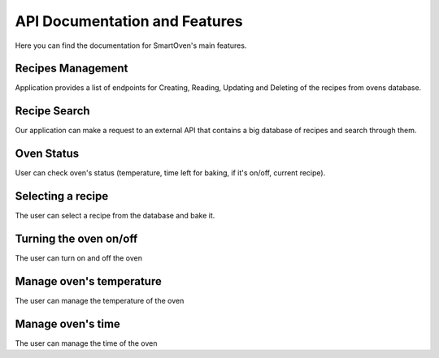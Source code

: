 ******************************
API Documentation and Features
******************************

Here you can find the documentation for SmartOven's main features.


##################
Recipes Management
##################

Application provides a list of endpoints for Creating, Reading, Updating and
Deleting of the recipes from ovens database.

.. GET RECIPES
.. http:get:: /recipe

   Returns all recipes that are stored in oven's database.

   **Example request**

   .. sourcecode:: http

      GET /recipe HTTP/1.1
      Host: localhost:5000
      Accept: application/json
   
   **Example response**
   
   .. sourcecode:: http

      HTTP/1.1 200 OK
      Vary: Accept
      Content-Type: application/json

      [
        {
          "name": "Banana-Bread",
          "prep_time": 10,
          "prep_details": "Details for baking Banana Bread",
          "baking_temperature": 30
        },
        {
          "name": "Apple-Pie",
          "prep_time": 40,
          "prep_details": "Details for baking Apple Pie",
          "baking_temperature": 50
        }
      ]
   
   :statuscode 200: Successfully returned a list of recipes

.. GET RECIPE
.. http:get:: /recipe/{recipe_name}

   Returns the recipes that has the specified name.

   **Example request**

   .. sourcecode:: http

      GET /recipe/test-recipe HTTP/1.1
      Host: localhost:5000
      Accept: application/json
   
   **Example response**
   
   .. sourcecode:: http

      HTTP/1.1 200 OK
      Vary: Accept
      Content-Type: application/json

      {
         "id": "1",
         "name": "test-recipe",
         "prep_time": 40,
         "prep_details": "Details test recipe",
         "baking_temperature": 50
      }
   
   :statuscode 200: Successfully returned a list of recipes
   :statuscode 400: Bad get recipe request (name is not specified)
   :statuscode 404: The recipe with the specified name wasn't found

.. POST RECIPE
.. http:post:: /recipe

   Adds a new recipe to oven's database.

   **Example request**

   .. sourcecode:: http

      POST /recipe HTTP/1.1
      Host: localhost:5000
      Accept: application/json
      
      {
         "name": "test-recipe",
         "prep_time": 40,
         "prep_details": "Details test recipe",
         "baking_temperature": 50 
      }
   
   **Example response**
   
   .. sourcecode:: http

      HTTP/1.1 200 OK
      Vary: Accept
      Content-Type: application/json

      {
         "id": "1",
         "message": "Successfully added a new recipe"
      }
   
   :statuscode 200: Successfully added a new recipe
   :statuscode 400: Some parameters are not specified
   :statuscode 409: The recipe with the specified name already exists


.. UPDATE RECIPE
.. http:put:: /recipe/{recipe_id}

   Updates an existing recipe from oven's database.

   **Example request**

   .. sourcecode:: http

      PUT /recipe/1 HTTP/1.1
      Host: localhost:5000
      Accept: application/json
      
      {
         "name": "test-recipe-updated",
         "prep_time": 50,
      }
   
   **Example response**
   
   .. sourcecode:: http

      HTTP/1.1 200 OK
      Vary: Accept
      Content-Type: application/json

      {
         "message": "Successfully updated the recipe"
      }
   
   :statuscode 200: Successfully updated the recipe
   :statuscode 400: Recipe is missing or has unallowed fields
   :statuscode 409: Recipe does not exist
   :statuscode 500: Server error during recipe update


.. DELETE RECIPE
.. http:delete:: /recipe/{recipe_id}

   Deletes an existing recipe from oven's database.

   **Example request**

   .. sourcecode:: http

      DELETE /recipe/1 HTTP/1.1
      Host: localhost:5000
      Accept: application/json
   
   **Example response**
   
   .. sourcecode:: http

      HTTP/1.1 200 OK
      Vary: Accept
      Content-Type: application/json

      {
         "message": "Successfully deleted the recipe with id 1"
      }
   
   :statuscode 200: Successfully deleted the recipe
   :statuscode 409: Recipe does not exist
   

#############
Recipe Search
#############

Our application can make a request to an external API that contains a big database of recipes and search through them.

.. POST SEARCH
.. http:post:: /recipe/find

   Searches for a new recipe online and if one recipe has been found, take it and add it to oven's database, if it doesn't exist already.

   **Example request**

   .. sourcecode:: http

      POST /recipe/find HTTP/1.1
      Host: localhost:5000
      Accept: application/json
      
      {
         "name": "Banana bread" 
      }
   
   **Example response**
   
   .. sourcecode:: http

      HTTP/1.1 200 OK
      Vary: Accept
      Content-Type: application/json

      {
         "name": "Banana bread",
         "prep_time": 10,
         "prep_details": "Details banana bread preparation",
         "baking_temperature": 50 
      }
   
   :statuscode 200: Successfully found and added the searched recipe
   :statuscode 400: Missing fields to search for recipe
   :statuscode 401: The client is not authorized to search
   :statuscode 404: Recipe was not found online
   :statuscode 409: The recipe with the specified name already exists


###########
Oven Status
###########

User can check oven's status (temperature, time left for baking, if it's on/off, current recipe).

.. GET OVEN INFO
.. http:get:: /oven/{oven_id}

   Returns the status of the oven with the specified name.

   **Example request**

   .. sourcecode:: http

      GET /oven/oven-33d6ee15-6753-496b-b838-517ef329b815 HTTP/1.1
      Host: localhost:5000
      Accept: application/json
   
   **Example response**
   
   .. sourcecode:: http

      HTTP/1.1 200 OK
      Vary: Accept
      Content-Type: application/json

      {
         "recipe": {},
         "state": false,
         "temperature": {
            "current_temperature": 22,
            "target_temperature": 0
         },
         "time": {
            "target_time": 0,
            "time_elapsed": 0,
            "time_left": 0
         }
      }
   
   :statuscode 200: Successfully returned the specified oven's info
   :statuscode 400: Missing oven ID
   :statuscode 404: Oven not found


##################
Selecting a recipe
##################

The user can select a recipe from the database and bake it.

.. POST SELECT RECIPE
.. http:post:: /oven/{oven_id}/recipe/{recipe_name}

   Assigns the specified recipe to the oven with specified id.

   **Example request**

   .. sourcecode:: http

      POST /oven/oven-33d6ee15-6753-496b-b838-517ef329b815/recipe/Banana-bread HTTP/1.1
      Host: localhost:5000
      Accept: application/json
   
   **Example response**
   
   .. sourcecode:: http

      HTTP/1.1 200 OK
      Vary: Accept
      Content-Type: application/json

      {
         "message": "Success"
      }
   
   :statuscode 200: Successfully added the recipe to the oven
   :statuscode 404: Not found oven/recipe with specified id/name


#######################
Turning the oven on/off
#######################

The user can turn on and off the oven

.. POST STATE
.. http:post:: /oven/{oven_id}/state

   Turns the oven on or off, if it wasn't already.

   **Example request**

   .. sourcecode:: http

      POST /oven/oven-33d6ee15-6753-496b-b838-517ef329b815/state
      Host: localhost:5000
      Accept: application/json

      {
         "state": true
      }
   
   **Example response**
   
   .. sourcecode:: http

      HTTP/1.1 200 OK
      Vary: Accept
      Content-Type: application/json

      {
         "message": "Success"
      }
   
   :statuscode 200: Successfully changed oven's state
   :statuscode 400: Missing state parameter or bad state value
   :statuscode 404: Not found oven with specified id


#########################
Manage oven's temperature
#########################

The user can manage the temperature of the oven

.. POST STATE
.. http:post:: /oven/{oven_id}/temperature

   Changes the temperature of oven with the specified one.

   **Example request**

   .. sourcecode:: http

      POST /oven/oven-33d6ee15-6753-496b-b838-517ef329b815/temperature
      Host: localhost:5000
      Accept: application/json

      {
         "temperature": 50
      }
   
   **Example response**
   
   .. sourcecode:: http

      HTTP/1.1 200 OK
      Vary: Accept
      Content-Type: application/json

      {
         "message": "Success"
      }
   
   :statuscode 200: Successfully changed oven's temperature
   :statuscode 400: Missing temperature parameter or bad state value
   :statuscode 404: Not found oven with specified id


##################
Manage oven's time
##################

The user can manage the time of the oven

.. POST STATE
.. http:post:: /oven/{oven_id}/time

   Changes the time of oven with the specified one.

   **Example request**

   .. sourcecode:: http

      POST /oven/oven-33d6ee15-6753-496b-b838-517ef329b815/time
      Host: localhost:5000
      Accept: application/json

      {
         "time": 50
      }
   
   **Example response**
   
   .. sourcecode:: http

      HTTP/1.1 200 OK
      Vary: Accept
      Content-Type: application/json

      {
         "message": "Success"
      }
   
   :statuscode 200: Successfully changed oven's time
   :statuscode 400: Missing time parameter or bad state value
   :statuscode 404: Not found oven with specified id




